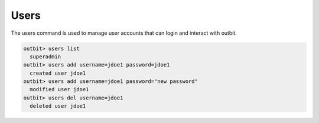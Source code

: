 Users
==================

The users command is used to manage user accounts that can login and interact with outbit.

.. sourcecode:: bash

    outbit> users list
      superadmin
    outbit> users add username=jdoe1 password=jdoe1
      created user jdoe1
    outbit> users add username=jdoe1 password="new password"
      modified user jdoe1
    outbit> users del username=jdoe1
      deleted user jdoe1
